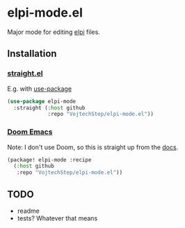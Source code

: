* elpi-mode.el

Major mode for editing [[https://github.com/LPCIC/elpi][elpi]] files.

** Installation

*** [[https://github.com/radian-software/straight.el][straight.el]] 

E.g. with [[https://github.com/jwiegley/use-package][use-package]]
#+begin_src emacs-lisp
(use-package elpi-mode
  :straight (:host github
             :repo "VojtechStep/elpi-mode.el"))
#+end_src

*** [[https://github.com/doomemacs/doomemacs][Doom Emacs]]

Note: I don't use Doom, so this is straight up from the [[https://github.com/doomemacs/doomemacs/blob/master/docs/getting_started.org#installing-packages-from-external-sources][docs]].

#+begin_src emacs-lisp
(package! elpi-mode :recipe
  (:host github
   :repo "VojtechStep/elpi-mode.el"))
#+end_src

** TODO
- readme
- tests? Whatever that means
